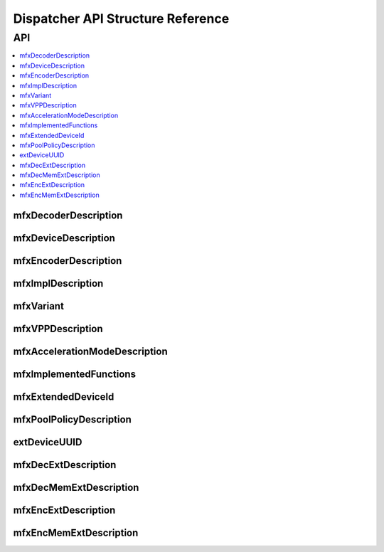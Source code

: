 .. SPDX-FileCopyrightText: 2019-2020 Intel Corporation
..
.. SPDX-License-Identifier: CC-BY-4.0
..
  Intel(r) Video Processing Library (Intel(r) VPL)

.. _disp_api_struct:

==================================
Dispatcher API Structure Reference
==================================

---
API
---

.. contents::
   :local:
   :depth: 1

mfxDecoderDescription
---------------------

.. doxygenstruct:: mfxDecoderDescription
   :project: DEF_BREATHE_PROJECT
   :members:
   :protected-members:

mfxDeviceDescription
--------------------

.. doxygenstruct:: mfxDeviceDescription
   :project: DEF_BREATHE_PROJECT
   :members:
   :protected-members:

mfxEncoderDescription
---------------------

.. doxygenstruct:: mfxEncoderDescription
   :project: DEF_BREATHE_PROJECT
   :members:
   :protected-members:

mfxImplDescription
------------------

.. doxygenstruct:: mfxImplDescription
   :project: DEF_BREATHE_PROJECT
   :members:
   :protected-members:

mfxVariant
----------

.. doxygenstruct:: mfxVariant
   :project: DEF_BREATHE_PROJECT
   :members:
   :protected-members:

.. doxygenenum:: mfxVariantType
   :project: DEF_BREATHE_PROJECT

mfxVPPDescription
-----------------

.. doxygenstruct:: mfxVPPDescription
   :project: DEF_BREATHE_PROJECT
   :members:
   :protected-members:

mfxAccelerationModeDescription
------------------------------

.. doxygenstruct:: mfxAccelerationModeDescription
   :project: DEF_BREATHE_PROJECT
   :members:
   :protected-members:

mfxImplementedFunctions
-----------------------

.. doxygenstruct:: mfxImplementedFunctions
   :project: DEF_BREATHE_PROJECT
   :members:
   :protected-members:

mfxExtendedDeviceId
-------------------

.. doxygenstruct:: mfxExtendedDeviceId
   :project: DEF_BREATHE_PROJECT
   :members:
   :protected-members:

mfxPoolPolicyDescription
------------------------

.. doxygenstruct:: mfxPoolPolicyDescription
   :project: DEF_BREATHE_PROJECT
   :members:
   :protected-members:

extDeviceUUID
-------------

.. doxygenstruct:: extDeviceUUID
   :project: DEF_BREATHE_PROJECT
   :members:
   :protected-members:

mfxDecExtDescription
--------------------

.. doxygenstruct:: mfxDecExtDescription
   :project: DEF_BREATHE_PROJECT
   :members:
   :protected-members:

mfxDecMemExtDescription
-----------------------

.. doxygenstruct:: mfxDecMemExtDescription
   :project: DEF_BREATHE_PROJECT
   :members:
   :protected-members:

mfxEncExtDescription
--------------------

.. doxygenstruct:: mfxEncExtDescription
   :project: DEF_BREATHE_PROJECT
   :members:
   :protected-members:

mfxEncMemExtDescription
-----------------------

.. doxygenstruct:: mfxEncMemExtDescription
   :project: DEF_BREATHE_PROJECT
   :members:
   :protected-members:
